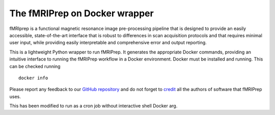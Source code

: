 The fMRIPrep on Docker wrapper
------------------------------

fMRIprep is a functional magnetic resonance image pre-processing pipeline
that is designed to provide an easily accessible, state-of-the-art interface
that is robust to differences in scan acquisition protocols and that requires
minimal user input, while providing easily interpretable and comprehensive
error and output reporting.

This is a lightweight Python wrapper to run fMRIPrep.
It generates the appropriate Docker commands, providing an intuitive interface
to running the fMRIPrep workflow in a Docker environment.
Docker must be installed and running. This can be checked
running ::

  docker info

Please report any feedback to our `GitHub repository
<https://github.com/poldracklab/fmriprep>`_ and do not
forget to `credit <https://fmriprep.readthedocs.io/en/latest/citing.html>`_ all
the authors of software that fMRIPrep uses.

This has been modified to run as a cron job without interactive shell Docker arg.
